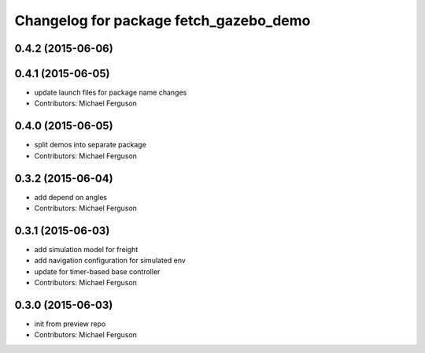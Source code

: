 ^^^^^^^^^^^^^^^^^^^^^^^^^^^^^^^^^^^^^^^
Changelog for package fetch_gazebo_demo
^^^^^^^^^^^^^^^^^^^^^^^^^^^^^^^^^^^^^^^

0.4.2 (2015-06-06)
------------------

0.4.1 (2015-06-05)
------------------
* update launch files for package name changes
* Contributors: Michael Ferguson

0.4.0 (2015-06-05)
------------------
* split demos into separate package
* Contributors: Michael Ferguson

0.3.2 (2015-06-04)
------------------
* add depend on angles
* Contributors: Michael Ferguson

0.3.1 (2015-06-03)
------------------
* add simulation model for freight
* add navigation configuration for simulated env
* update for timer-based base controller
* Contributors: Michael Ferguson

0.3.0 (2015-06-03)
------------------
* init from preview repo
* Contributors: Michael Ferguson
